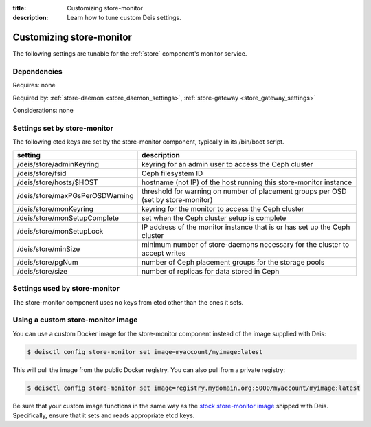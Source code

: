 :title: Customizing store-monitor
:description: Learn how to tune custom Deis settings.

.. _store_monitor_settings:

Customizing store-monitor
=========================
The following settings are tunable for the :ref:`store` component's monitor service.

Dependencies
------------
Requires: none

Required by: :ref:`store-daemon <store_daemon_settings>`, :ref:`store-gateway <store_gateway_settings>`

Considerations: none

Settings set by store-monitor
-----------------------------
The following etcd keys are set by the store-monitor component, typically in its /bin/boot script.

===============================          ==================================================================================
setting                                  description
===============================          ==================================================================================
/deis/store/adminKeyring                 keyring for an admin user to access the Ceph cluster
/deis/store/fsid                         Ceph filesystem ID
/deis/store/hosts/$HOST                  hostname (not IP) of the host running this store-monitor instance
/deis/store/maxPGsPerOSDWarning          threshold for warning on number of placement groups per OSD (set by store-monitor)
/deis/store/monKeyring                   keyring for the monitor to access the Ceph cluster
/deis/store/monSetupComplete             set when the Ceph cluster setup is complete
/deis/store/monSetupLock                 IP address of the monitor instance that is or has set up the Ceph cluster
/deis/store/minSize                      minimum number of store-daemons necessary for the cluster to accept writes
/deis/store/pgNum                        number of Ceph placement groups for the storage pools
/deis/store/size                         number of replicas for data stored in Ceph
===============================          ==================================================================================

Settings used by store-monitor
------------------------------
The store-monitor component uses no keys from etcd other than the ones it sets.

Using a custom store-monitor image
----------------------------------
You can use a custom Docker image for the store-monitor component instead of the image
supplied with Deis:

.. code-block:: console

    $ deisctl config store-monitor set image=myaccount/myimage:latest

This will pull the image from the public Docker registry. You can also pull from a private
registry:

.. code-block:: console

    $ deisctl config store-monitor set image=registry.mydomain.org:5000/myaccount/myimage:latest

Be sure that your custom image functions in the same way as the `stock store-monitor image`_ shipped with
Deis. Specifically, ensure that it sets and reads appropriate etcd keys.

.. _`stock store-monitor image`: https://github.com/deis/deis/tree/master/store/monitor
